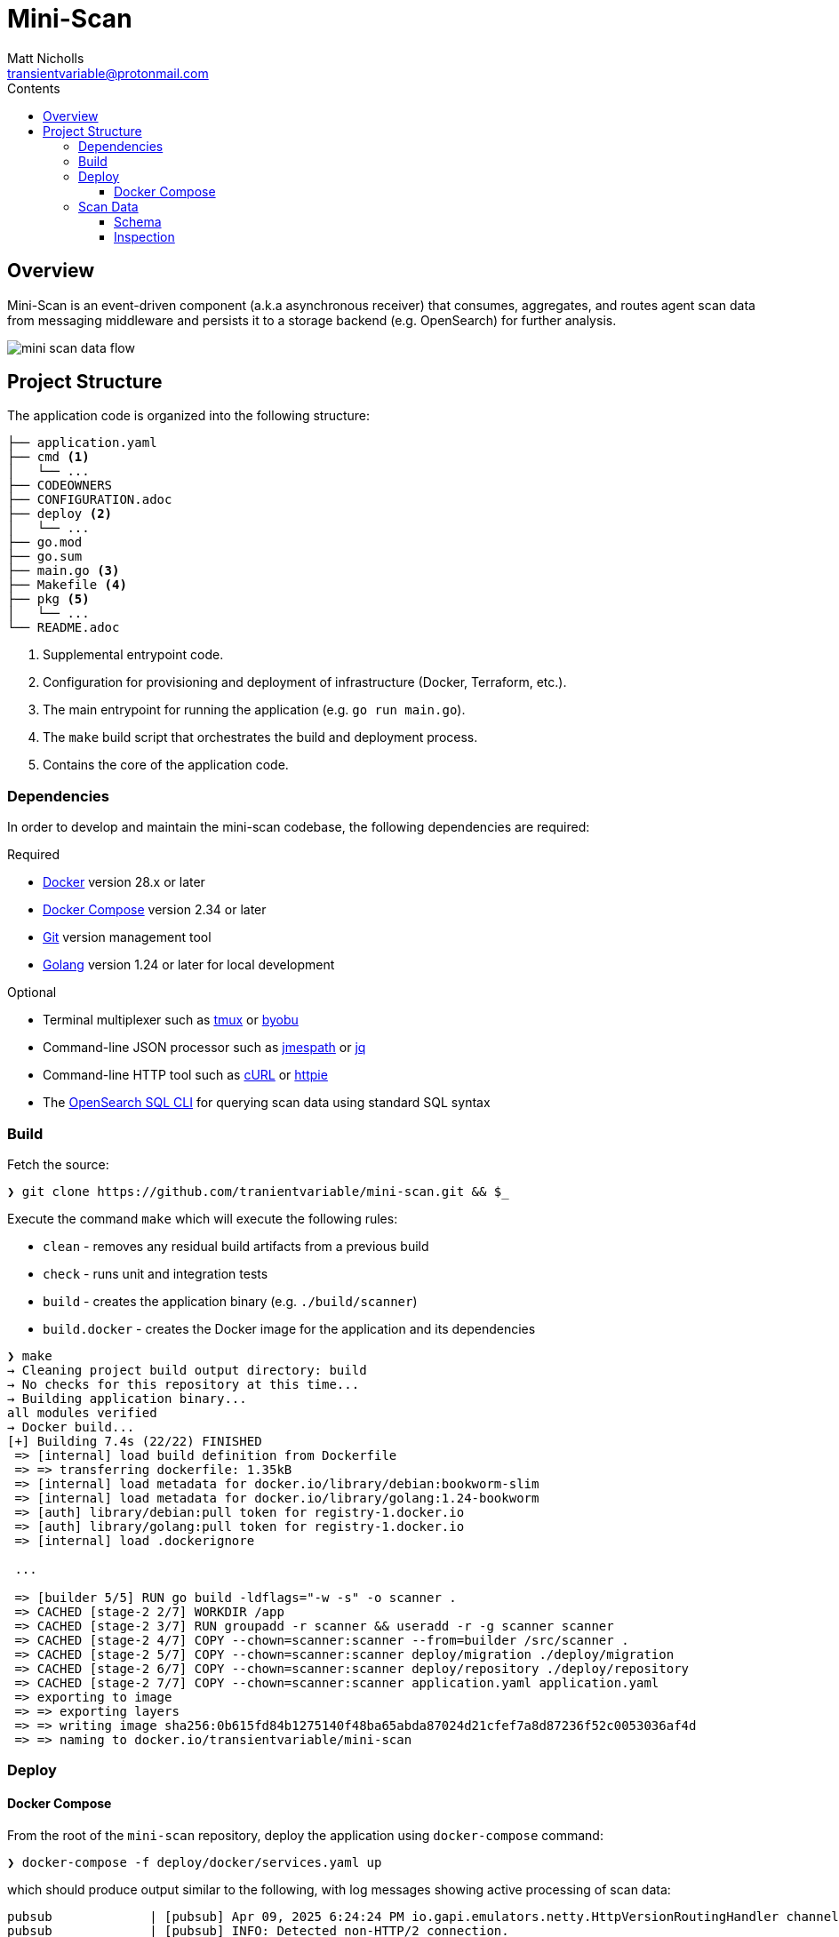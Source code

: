 = Mini-Scan
Matt Nicholls <transientvariable@protonmail.com>
:keywords: endpoint security,EDR,censys
:experimental: true
:icons: font
:iconfont-cdn: //cdn.jsdelivr.net/npm/@fortawesome/fontawesome-free@6.1.1/css/fontawesome.min.css
:imagesdir: docs/image
:sectanchors: true
:source-highlighter: prettify
:toc:
:toclevels: 3
:toc-title: Contents

ifdef::env-github[]
:tip-caption: :bulb:
:note-caption: :information_source:
:important-caption: :heavy_exclamation_mark:
:caution-caption: :fire:
:warning-caption: :warning:
endif::[]

== Overview

Mini-Scan is an event-driven component (a.k.a asynchronous receiver) that consumes, aggregates, and routes agent scan data from messaging middleware and persists it to a storage backend (e.g. OpenSearch) for further analysis.

image::mini-scan-data-flow.jpg[align="center"]

== Project Structure [[development_project_structure]]

The application code is organized into the following structure:

[source,bash]
----
├── application.yaml
├── cmd <1>
│   └── ...
├── CODEOWNERS
├── CONFIGURATION.adoc
├── deploy <2>
│   └── ...
├── go.mod
├── go.sum
├── main.go <3>
├── Makefile <4>
├── pkg <5>
│   └── ...
└── README.adoc
----
<1> Supplemental entrypoint code.
<2> Configuration for provisioning and deployment of infrastructure (Docker, Terraform, etc.).
<3> The main entrypoint for running the application (e.g. `go run main.go`).
<4> The `make` build script that orchestrates the build and deployment process.
<5> Contains the core of the application code.

=== Dependencies [[development_project_dependencies]]

In order to develop and maintain the mini-scan codebase, the following dependencies are required:

.Required
* https://www.docker.com/get-started[Docker] version 28.x or later
* https://docs.docker.com/compose/install/[Docker Compose] version 2.34 or later
* https://git-scm.com/[Git] version management tool
* https://golang.org/dl/[Golang] version 1.24 or later for local development

.Optional
* Terminal multiplexer such as https://github.com/tmux/tmux/wiki[tmux] or https://www.byobu.org/[byobu]
* Command-line JSON processor such as https://jmespath.org/libraries.html[jmespath] or https://jqlang.org/[jq]
* Command-line HTTP tool such as https://curl.se/[cURL] or https://httpie.io/[httpie]
* The https://github.com/opensearch-project/sql-cli[OpenSearch SQL CLI] for querying scan data using standard SQL syntax

=== Build

Fetch the source:

[source%nowrap,bash]
----
❯ git clone https://github.com/tranientvariable/mini-scan.git && $_
----

Execute the command `make` which will execute the following rules:

* `clean` - removes any residual build artifacts from a previous build
* `check` - runs unit and integration tests
* `build` - creates the application binary (e.g. `./build/scanner`)
* `build.docker` - creates the Docker image for the application and its dependencies

[source%nowrap,bash]
----
❯ make
→ Cleaning project build output directory: build
→ No checks for this repository at this time...
→ Building application binary...
all modules verified
→ Docker build...
[+] Building 7.4s (22/22) FINISHED                                                                                             docker:default
 => [internal] load build definition from Dockerfile                                                                                     0.0s
 => => transferring dockerfile: 1.35kB                                                                                                   0.0s
 => [internal] load metadata for docker.io/library/debian:bookworm-slim                                                                  0.3s
 => [internal] load metadata for docker.io/library/golang:1.24-bookworm                                                                  0.3s
 => [auth] library/debian:pull token for registry-1.docker.io                                                                            0.0s
 => [auth] library/golang:pull token for registry-1.docker.io                                                                            0.0s
 => [internal] load .dockerignore
                                                                                                                                         0.0s
 ...

 => [builder 5/5] RUN go build -ldflags="-w -s" -o scanner .                                                                             7.0s
 => CACHED [stage-2 2/7] WORKDIR /app                                                                                                    0.0s
 => CACHED [stage-2 3/7] RUN groupadd -r scanner && useradd -r -g scanner scanner                                                        0.0s
 => CACHED [stage-2 4/7] COPY --chown=scanner:scanner --from=builder /src/scanner .                                                      0.0s
 => CACHED [stage-2 5/7] COPY --chown=scanner:scanner deploy/migration ./deploy/migration                                                0.0s
 => CACHED [stage-2 6/7] COPY --chown=scanner:scanner deploy/repository ./deploy/repository                                              0.0s
 => CACHED [stage-2 7/7] COPY --chown=scanner:scanner application.yaml application.yaml                                                  0.0s
 => exporting to image                                                                                                                   0.0s
 => => exporting layers                                                                                                                  0.0s
 => => writing image sha256:0b615fd84b1275140f48ba65abda87024d21cfef7a8d87236f52c0053036af4d                                             0.0s
 => => naming to docker.io/transientvariable/mini-scan
----

=== Deploy

==== Docker Compose

From the root of the `mini-scan` repository, deploy the application using `docker-compose` command:

[source%nowrap,bash]
----
❯ docker-compose -f deploy/docker/services.yaml up
----

which should produce output similar to the following, with log messages showing active processing of scan data:

[source%nowrap,bash]
----
pubsub             | [pubsub] Apr 09, 2025 6:24:24 PM io.gapi.emulators.netty.HttpVersionRoutingHandler channelRead
pubsub             | [pubsub] INFO: Detected non-HTTP/2 connection.
scanner            | 6:24PM INF ../src/pkg/messaging/gcp/publisher.go:108 > [gcp_publisher:publish] publishing message: {"ip":"1.1.1.161","port":39492,"service":"SSH","timestamp":1744223065,"data_version":1,"data":{"response_bytes_utf8":"c2VydmljZSByZXNwb25zZTogOTA="}}
search-node        | [2025-04-09T18:24:25,670][INFO ][o.o.m.c.MLSyncUpCron     ] [search-node] ML configuration already initialized, no action needed
scanner            | 6:24PM INF ../src/pkg/messaging/gcp/publisher.go:108 > [gcp_publisher:publish] publishing message: {"ip":"1.1.1.103","port":37042,"service":"SSH","timestamp":1744223066,"data_version":1,"data":{"response_bytes_utf8":"c2VydmljZSByZXNwb25zZTogNjY="}}
scanner            | 6:24PM INF ../src/pkg/messaging/handler/log.go:42 > [handler:log] GDK message received id=7 metadata=null size=134
scanner            | 6:24PM INF ../src/pkg/messaging/handler/event_scan.go:93 > [handler:scan_event] processing scan metadata id=22d3ac5c5b70efaac65e5eddd3442c90cf5d743283ea3ad3601b8ed922b5052c ip=1.1.1.24 port=47979 processed=6 service=HTTP ts=2025-04-09T18:24:17Z
scanner            | 6:24PM INF ../src/pkg/messaging/gcp/publisher.go:108 > [gcp_publisher:publish] publishing message: {"ip":"1.1.1.209","port":14836,"service":"SSH","timestamp":1744223067,"data_version":1,"data":{"response_bytes_utf8":"c2VydmljZSByZXNwb25zZTogNTY="}}
scanner            | 6:24PM INF ../src/pkg/messaging/gcp/publisher.go:108 > [gcp_publisher:publish] publishing message: {"ip":"1.1.1.244","port":61043,"service":"HTTP","timestamp":1744223068,"data_version":1,"data":{"response_bytes_utf8":"c2VydmljZSByZXNwb25zZTogOTA="}}
scanner            | 6:24PM INF ../src/pkg/messaging/handler/log.go:42 > [handler:log] GDK message received id=8 metadata=null size=134
scanner            | 6:24PM INF ../src/pkg/messaging/handler/event_scan.go:93 > [handler:scan_event] processing scan metadata id=e8407269a9df597e290093e9e75f7918565cc7a02619b90d94e64cbdf525f57d ip=1.1.1.15 port=10454 processed=7 service=HTTP ts=2025-04-09T18:24:18Z
scanner            | 6:24PM INF ../src/pkg/messaging/gcp/publisher.go:108 > [gcp_publisher:publish] publishing message: {"ip":"1.1.1.174","port":6087,"service":"HTTP","timestamp":1744223069,"data_version":1,"data":{"response_bytes_utf8":"c2VydmljZSByZXNwb25zZTogMjk="}}
pubsub             | [pubsub] Apr 09, 2025 6:24:29 PM io.gapi.emulators.netty.HttpVersionRoutingHandler channelRead
pubsub             | [pubsub] INFO: Detected non-HTTP/2 connection.
scanner            | 6:24PM INF ../src/pkg/messaging/gcp/publisher.go:108 > [gcp_publisher:publish] publishing message: {"ip":"1.1.1.126","port":43724,"service":"HTTP","timestamp":1744223070,"data_version":2,"data":{"response_str":"service response: 33"}}
scanner            | 6:24PM INF ../src/pkg/messaging/gcp/publisher.go:108 > [gcp_publisher:publish] publishing message: {"ip":"1.1.1.27","port":53712,"service":"SSH","timestamp":1744223071,"data_version":2,"data":{"response_str":"service response: 71"}}
scanner            | 6:24PM INF ../src/pkg/messaging/handler/log.go:42 > [handler:log] GDK message received id=9 metadata=null size=147
scanner            | 6:24PM INF ../src/pkg/messaging/handler/event_scan.go:93 > [handler:scan_event] processing scan metadata id=d50a5ba2609470bc6f9b064b4c67afa443f374c00a019614a9a02ad18fa5096f ip=1.1.1.65 port=5720 processed=8 service=SSH ts=2025-04-09T18:24:19Z
scanner            | 6:24PM INF ../src/pkg/messaging/gcp/publisher.go:108 > [gcp_publisher:publish] publishing message: {"ip":"1.1.1.22","port":48075,"service":"HTTP","timestamp":1744223072,"data_version":1,"data":{"response_bytes_utf8":"c2VydmljZSByZXNwb25zZTogNzA="}}
----

=== Scan Data

==== Schema

Scan data is persisted to an https://opensearch.org/[OpenSearch] node to two separate indices:

* `logs-event-scan` - A time-series index of scan data that uses https://opensearch.org/docs/latest/im-plugin/data-streams/[Data Streams]
* `metadata-scan` - An index that contains metadata for unique scan events

[NOTE]
.Elastic Data Streams
====
More in-depth documentation of Data Streams is available in the https://www.elastic.co/guide/en/elasticsearch/reference/current/data-streams.html[Elastic documentation].
====

The structure of the data for each index uses the https://github.com/elastic/ecs[Elastic Common Schema (ECS)]. The JSON schema definitions are available in the link:deploy/migration/opensearch/template/[`deploy/migration/opensearch/template/`] directory of the project.

==== Inspection

===== cURL

There several methods for inspecting the data persisted by Mini-Scan. The simplest method is using link:++https://curl.se/[cURL]++[cURL] via the command-line to query the OpenSearch API.

.Basic Query of metadata-scan Index Using cURL

This is a basic query using the https://opensearch.org/docs/latest/query-dsl/match-all/[match_all] query, with the result piped to https://jqlang.org/[jq] to make it more human-readable.
[source%nowrap,bash]
----
curl -s -XGET "http://localhost:9200/metadata-scan/_search" -H 'Content-Type: application/json' -d'
{
  "size": 1,
  "query": {
    "match_all": {}
  }
}' | jq
----

Result:
[source%nowrap,bash]
----
{
  "took": 2,
  "timed_out": false,
  "_shards": {
    "total": 5,
    "successful": 5,
    "skipped": 0,
    "failed": 0
  },
  "hits": {
    "total": {
      "value": 1244,
      "relation": "eq"
    },
    "max_score": 1.0,
    "hits": [
      {
        "_index": "metadata-scan",
        "_id": "1fd1f5b5297d82b4a1993378bc009d918294cda5c2806bbc4e90244930251d83",
        "_score": 1.0,
        "_source": {
          "@timestamp": "2025-04-09T18:24:16Z",
          "message": "service response: 15",
          "network": {
            "bytes": 20,
            "protocol": "HTTP",
            "type": ""
          },
          "source": {
            "address": "",
            "bytes": 0,
            "domain": "",
            "ip": "1.1.1.29",
            "mac": "",
            "packets": 0,
            "port": 15677,
            "registered_domain": "",
            "top_level_domain": "",
            "subdomain": ""
          },
          "id": "1fd1f5b5297d82b4a1993378bc009d918294cda5c2806bbc4e90244930251d83"
        }
      }
    ]
  }
}
----

.Basic Query of metadata-scan Index Using httpie
A more compact variant of the cURL example using link:++https://httpie.io/[httpie]++[httpie].
[source%nowrap,bash]
----
http "http://localhost:9200/metadata-scan/_search" <<< '{
  "size": 1,
  "query": {
    "match_all": {}
  }
}'
----

Result:
[source%nowrap,bash]
----
{
    "_shards":
    {
        "failed": 0,
        "skipped": 0,
        "successful": 5,
        "total": 5
    },
    "hits":
    {
        "hits": [
        {
            "_id": "e372ce44a70cdada1ae5d01bce7bc2066ac61a43a4ae90d2a48dba16b04c726f",
            "_index": "metadata-scan",
            "_score": 1.0,
            "_source":
            {
                "@timestamp": "2025-04-09T18:46:27Z",
                "id": "e372ce44a70cdada1ae5d01bce7bc2066ac61a43a4ae90d2a48dba16b04c726f",
                "message": "service response: 45",
                "network":
                {
                    "bytes": 20,
                    "protocol": "SSH",
                    "type": ""
                },
                "source":
                {
                    "address": "",
                    "bytes": 0,
                    "domain": "",
                    "ip": "1.1.1.3",
                    "mac": "",
                    "packets": 0,
                    "port": 45824,
                    "registered_domain": "",
                    "subdomain": "",
                    "top_level_domain": ""
                }
            }
        }],
        "max_score": 1.0,
        "total":
        {
            "relation": "eq",
            "value": 1369
        }
    },
    "timed_out": false,
    "took": 0
}
----

===== OpenSearch Dashboards

Scan data can also be queried using the https://opensearch.org/docs/latest/dashboards/[OpenSearch Dashboards] front-end by navigating to http://localhost:5601/app/home with the application still deployed.